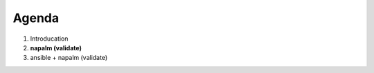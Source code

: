 .. rst-class:: agenda

Agenda
------

1. Introducation
2. **napalm (validate)**
3. ansible + napalm (validate)
